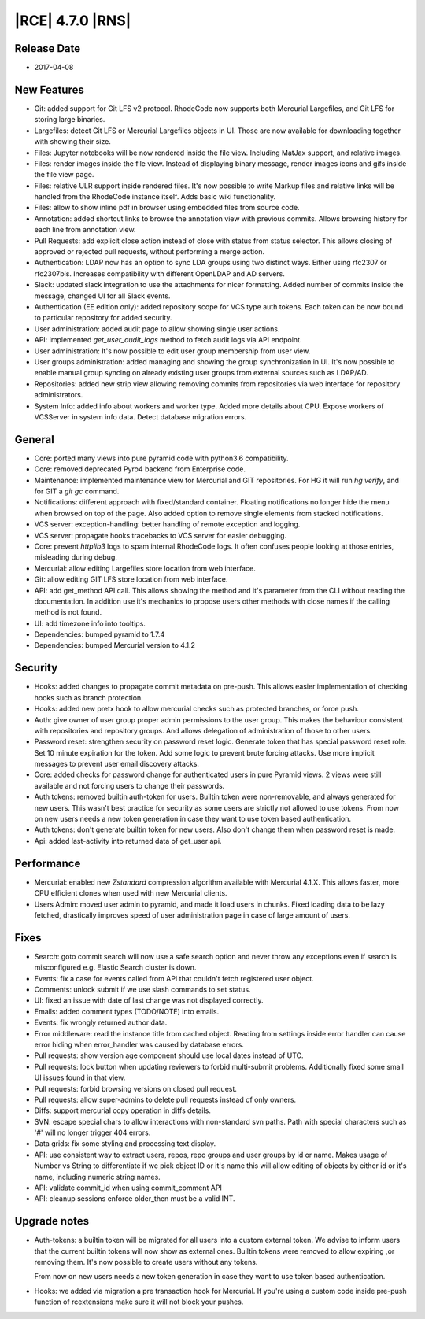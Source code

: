 |RCE| 4.7.0 |RNS|
-----------------

Release Date
^^^^^^^^^^^^

- 2017-04-08


New Features
^^^^^^^^^^^^

- Git: added support for Git LFS v2 protocol. RhodeCode now supports both
  Mercurial Largefiles, and Git LFS for storing large binaries.
- Largefiles: detect Git LFS or Mercurial Largefiles objects in UI.
  Those are now available for downloading together with showing their size.
- Files: Jupyter notebooks will be now rendered inside the file view. Including
  MatJax support, and relative images.
- Files: render images inside the file view.
  Instead of displaying binary message, render images icons and gifs
  inside the file view page.
- Files: relative ULR support inside rendered files. It's now possible to
  write Markup files and relative links will be handled from the RhodeCode
  instance itself. Adds basic wiki functionality.
- Files: allow to show inline pdf in browser using embedded files from source code.
- Annotation: added shortcut links to browse the annotation view with previous
  commits. Allows browsing history for each line from annotation view.
- Pull Requests: add explicit close action instead of close with status from
  status selector. This allows closing of approved or rejected
  pull requests, without performing a merge action.
- Authentication: LDAP now has an option to sync LDA groups using two
  distinct ways. Either using rfc2307 or rfc2307bis. Increases compatibility
  with different OpenLDAP and AD servers.
- Slack: updated slack integration to use the attachments for nicer formatting.
  Added number of commits inside the message, changed UI for all Slack events.
- Authentication (EE edition only): added repository scope for VCS type auth
  tokens. Each token can be now bound to particular repository for added security.
- User administration: added audit page to allow showing single user actions.
- API: implemented `get_user_audit_logs` method to fetch audit logs via API endpoint.
- User administration: It's now possible to edit user group membership from
  user view.
- User groups administration: added managing and showing the group
  synchronization in UI. It's now possible to enable manual group syncing on
  already existing user groups from external sources such as LDAP/AD.
- Repositories: added new strip view allowing removing commits from repositories
  via web interface for repository administrators.
- System Info: added info about workers and worker type.
  Added more details about CPU. Expose workers of VCSServer in system info data.
  Detect database migration errors.


General
^^^^^^^

- Core: ported many views into pure pyramid code with python3.6 compatibility.
- Core: removed deprecated Pyro4 backend from Enterprise code.
- Maintenance: implemented maintenance view for Mercurial and GIT repositories.
  For HG it will run `hg verify`, and for GIT a `git gc` command.
- Notifications: different approach with fixed/standard container. Floating
  notifications no longer hide the menu when browsed on top of the page.
  Also added option to remove single elements from stacked notifications.
- VCS server: exception-handling: better handling of remote exception and logging.
- VCS server: propagate hooks tracebacks to VCS server for easier debugging.
- Core: prevent `httplib3` logs to spam internal RhodeCode logs.
  It often confuses people looking at those entries, misleading during debug.
- Mercurial: allow editing Largefiles store location from web interface.
- Git: allow editing GIT LFS store location from web interface.
- API: add get_method API call. This allows showing the method and it's parameter
  from the CLI without reading the documentation.
  In addition use it's mechanics to propose users other methods with close names
  if the calling method is not found.
- UI: add timezone info into tooltips.
- Dependencies: bumped pyramid to 1.7.4
- Dependencies: bumped Mercurial version to 4.1.2


Security
^^^^^^^^

- Hooks: added changes to propagate commit metadata on pre-push.
  This allows easier implementation of checking hooks such as branch protection.
- Hooks: added new pretx hook to allow mercurial checks such as protected
  branches, or force push.
- Auth: give owner of user group proper admin permissions to the user group.
  This makes the behaviour consistent with repositories and repository groups.
  And allows delegation of administration of those to other users.
- Password reset: strengthen security on password reset logic.
  Generate token that has special password reset role.
  Set 10 minute expiration for the token.
  Add some logic to prevent brute forcing attacks.
  Use more implicit messages to prevent user email discovery attacks.
- Core: added checks for password change for authenticated users in pure
  Pyramid views. 2 views were still available and not forcing users to change
  their passwords.
- Auth tokens: removed builtin auth-token for users.
  Builtin token were non-removable, and always generated for new users. This
  wasn't best practice for security as some users are strictly not allowed to
  use tokens. From now on new users needs a new token generation in case they
  want to use token based authentication.
- Auth tokens: don't generate builtin token for new users.
  Also don't change them when password reset is made.
- Api: added last-activity into returned data of get_user api.


Performance
^^^^^^^^^^^

- Mercurial: enabled new `Zstandard` compression algorithm available with
  Mercurial 4.1.X. This allows faster, more CPU efficient clones when used
  with new Mercurial clients.

- Users Admin: moved user admin to pyramid, and made it load users in chunks.
  Fixed loading data to be lazy fetched, drastically improves speed of user
  administration page in case of large amount of users.


Fixes
^^^^^

- Search: goto commit search will now use a safe search option and never
  throw any exceptions even if search is misconfigured
  e.g. Elastic Search cluster is down.
- Events: fix a case for events called from API that couldn't fetch
  registered user object.
- Comments: unlock submit if we use slash commands to set status.
- UI: fixed an issue with date of last change was not displayed correctly.
- Emails: added comment types (TODO/NOTE) into emails.
- Events: fix wrongly returned author data.
- Error middleware: read the instance title from cached object.
  Reading from settings inside error handler can cause error hiding when
  error_handler was caused by database errors.
- Pull requests: show version age component should use local dates instead of UTC.
- Pull requests: lock button when updating reviewers to forbid multi-submit
  problems. Additionally fixed some small UI issues found in that view.
- Pull requests: forbid browsing versions on closed pull request.
- Pull requests: allow super-admins to delete pull requests instead of only owners.
- Diffs: support mercurial copy operation in diffs details.
- SVN: escape special chars to allow interactions with non-standard svn paths.
  Path with special characters such as '#' will no longer trigger 404 errors.
- Data grids: fix some styling and processing text display.
- API: use consistent way to extract users, repos, repo groups and user groups
  by id or name. Makes usage of Number vs String to differentiate if we pick
  object ID or it's name this will allow editing of objects by either id or
  it's name, including numeric string names.
- API: validate commit_id when using commit_comment API
- API: cleanup sessions enforce older_then must be a valid INT.


Upgrade notes
^^^^^^^^^^^^^

- Auth-tokens: a builtin token will be migrated for all users into a custom
  external token. We advise to inform users that the current builtin tokens
  will now show as external ones. Builtin tokens were removed to allow expiring
  ,or removing them. It's now possible to create users without any tokens.

  From now on new users needs a new token generation in case they want to use
  token based authentication.

- Hooks: we added via migration a pre transaction hook for Mercurial. If you're
  using a custom code inside pre-push function of rcextensions make sure it
  will not block your pushes.
